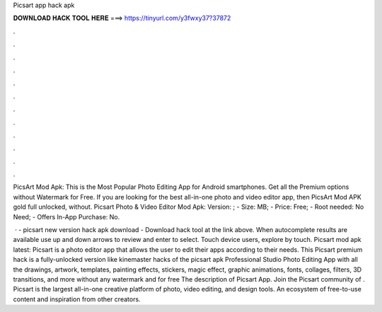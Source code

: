 Picsart app hack apk



𝐃𝐎𝐖𝐍𝐋𝐎𝐀𝐃 𝐇𝐀𝐂𝐊 𝐓𝐎𝐎𝐋 𝐇𝐄𝐑𝐄 ===> https://tinyurl.com/y3fwxy37?37872



.



.



.



.



.



.



.



.



.



.



.



.

PicsArt Mod Apk: This is the Most Popular Photo Editing App for Android smartphones. Get all the Premium options without Watermark for Free. If you are looking for the best all-in-one photo and video editor app, then PicsArt Mod APK gold full unlocked, without. Picsart Photo & Video Editor Mod Apk: Version: ; - Size: MB; - Price: Free; - Root needed: No Need; - Offers In-App Purchase: No.

 · - picsart new version hack apk download - Download hack tool at the link above. When autocomplete results are available use up and down arrows to review and enter to select. Touch device users, explore by touch. Picsart mod apk latest: Picsart is a photo editor app that allows the user to edit their apps according to their needs. This Picsart premium hack is a fully-unlocked version like kinemaster hacks of the picsart apk Professional Studio Photo Editing App with all the drawings, artwork, templates, painting effects, stickers, magic effect, graphic animations, fonts, collages, filters, 3D transitions, and more without any watermark and for free The description of Picsart App. Join the Picsart community of . Picsart is the largest all-in-one creative platform of photo, video editing, and design tools. An ecosystem of free-to-use content and inspiration from other creators.
